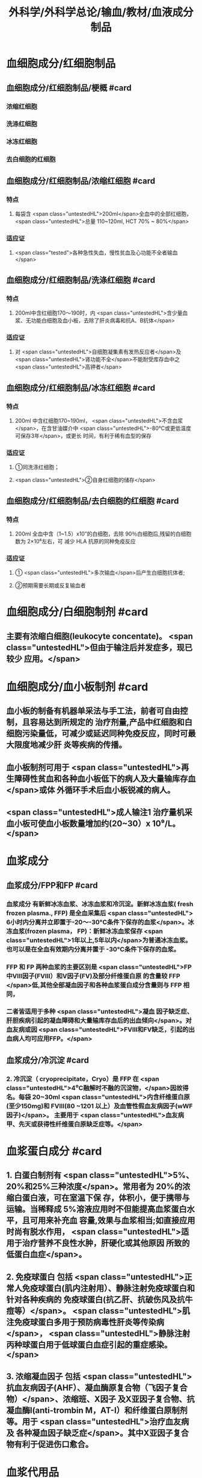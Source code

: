 #+title: 外科学/外科学总论/输血/教材/血液成分制品
#+deck:外科学::外科学总论::输血::教材::血液成分制品

* 血细胞成分/红细胞制品
:PROPERTIES:
:id: 624cf53e-8f6e-45d2-b18e-0a5cd38acd0b
:END:
** 血细胞成分/红细胞制品/梗概 #card
:PROPERTIES:
:id: 624cf6f3-6975-4ae5-a329-8a605b19b256
:END:
*** 浓缩红细胞
*** 洗涤红细胞
*** 冰冻红细胞
*** 去白细胞的红细胞
** 血细胞成分/红细胞制品/浓缩红细胞 #card
:PROPERTIES:
:id: 624cf6f3-31d7-4e1f-84dc-1918df609832
:END:
*** 特点
**** 每袋含 <span class="untestedHL">200ml</span>全血中的全部红细胞， <span class="untestedHL">总量 110~120ml, HCT 70% ~ 80%</span>
*** 适应证
**** <span class="tested">各种急性失血，慢性贫血及心功能不全者输血</span>
** 血细胞成分/红细胞制品/洗涤红细胞 #card
:PROPERTIES:
:id: 624cf6f3-bf83-4b61-976d-d75e29ee7dfe
:END:
*** 特点
**** 200ml中含红细胞170～190时，内 <span class="untestedHL">含少量血浆、无功能白细胞及血小板，去除了肝炎病毒和抗A、B抗体</span>
*** 适应证
**** 对 <span class="untestedHL">自细胞凝集素有发热反应者</span>及 <span class="untestedHL">肾功能不全</span>不能耐受库存血中之 <span class="untestedHL">高钾者</span>
** 血细胞成分/红细胞制品/冰冻红细胞 #card
:PROPERTIES:
:id: 624cf6f3-a29e-4a03-9486-467133e05599
:END:
*** 特点
**** 200ml 中含红细胞170~190ml， <span class="untestedHL">不含血浆</span>，在含甘油媒介中 <span class="untestedHL">-80°C或更低温度可保存3年</span>，或更长 时间，有利于稀有血型的保存
*** 适应证
**** ①同洗涤红细胞；
**** <span class="untestedHL">②自身红细胞的储存</span>
** 血细胞成分/红细胞制品/去白细胞的红细胞 #card
:PROPERTIES:
:id: 624cf6f3-fabf-4b27-9d4a-ceaf76e0cc1a
:END:
*** 特点
**** 200ml 全血中含（1~1.5）x10”的白细胞，去除 90％白细胞后,残留的白细胞数为 2×10⁶左右，可 减少 HLA 抗原的同种免疫反应
*** 适应证
**** ① <span class="untestedHL">多次输血</span>后产生白细胞抗体者;
**** ②预期需要长期或反复输血者
* 血细胞成分/白细胞制剂 #card
:PROPERTIES:
:id: 624cf6f3-1257-46bd-9455-7c85b7a61df5
:END:
** 主要有浓缩白细胞(leukocyte concentate)。 <span class="untestedHL">但由于输注后并发症多，现已较少 应用。</span>
* 血细胞成分/血小板制剂 #card
:PROPERTIES:
:id: 624cf6f3-c058-4672-9fbb-47f71a0eee4a
:END:
** 血小板的制备有机器单采法与手工法，前者可自由控制，且容易达到所规定的 治疗剂量,产品中红细胞和白细胞污染量低，可减少或延迟同种免疫反应，同时可最大限度地减少肝 炎等疾病的传播。
** 血小板制剂可用于 <span class="untestedHL">再生障碍性贫血和各种血小板低下的病人及大量输库存血</span>或体 外循环手术后血小板锐减的病人。
** <span class="untestedHL">成人输注1 治疗量机采血小板可使血小板数量增加约(20~30）x 10⁹/L。</span>
* 血浆成分
** 血浆成分/FPP和FP #card
:PROPERTIES:
:id: 624cf91c-32af-4042-93ed-320263e7fdfc
:collapsed: true
:END:
*** 血浆成分 有新鲜冰冻血浆、冰冻血浆和冷沉淀。新鲜冰冻血浆( fresh frozen plasma., FFP) 是全血采集后 <span class="untestedHL"> 6小时内分离并立即置于-20～-30°C条件下保存的血浆</span>。冰冻血浆(frozen plasma， FP)：新鲜冰冻血浆保存 <span class="untestedHL">1年以上,5年以内</span>为普通冰冻血浆。也可以是在全血有效期内分离并置于 -30°C条件下保存的血浆。
*** FFP 和 FP 两种血浆的主要区别是 <span class="untestedHL">FP 中Ⅷ因子(FⅧ）和V因子(FV)及部分纤维蛋白原 的含量较 FFP </span>低,其他全部凝血因子和各种血浆蛋白成分含量则与 FFP 相同，
*** 二者皆适用于多种 <span class="untestedHL">凝血 因子缺乏症、肝胆疾病引起的凝血障碍和大量输库存血后的出血倾向</span>。对血友病或因  <span class="untestedHL">FⅧ和FV缺乏，引起的出血病人均可应用FFP。</span>
** 血浆成分/冷沉淀 #card
:PROPERTIES:
:id: 624cfa03-4a64-4640-a266-a614167da531
:collapsed: true
:END:
*** 2. 冷沉淀（ cryoprecipitate，Cryo）是 FFP 在  <span class="untestedHL">4⁰C融解时不融的沉淀物，</span>因故得名。每袋 20~30ml  <span class="untestedHL">内含纤维蛋白原(至少150mg)和 FⅧ(80 ~1201 以上）及血管性假血友病因子(wWF因子)</span>。 主要用于 <span class="untestedHL">血友病甲、先天或获得性纤维蛋白原缺乏症等。</span>
* 血浆蛋白成分 #card
:PROPERTIES:
:id: 624cf981-9daa-44a7-aa23-b6b41617273c
:END:
** 1. 白蛋白制剂有 <span class="untestedHL">5%、20%和25%三种浓度</span>。常用者为 20%的浓缩白蛋白液，可在室温下保 存，体积小，便于携带与运输。当稀释成 5%溶液应用时不但能提高血浆蛋白水平，且可用来补充血 容量,效果与血浆相当;如直接应用时尚有脱水作用， <span class="untestedHL">适用于治疗营养不良性水肿，肝硬化或其他原因 所致的低蛋白血症</span>。
** 2. 免疫球蛋白 包括 <span class="untestedHL">正常人免疫球蛋白(肌内注射用）、静脉注射免疫球蛋白和针对各种疾病的 免疫球蛋白(抗乙肝、抗破伤风及抗牛痘等）</span>。 <span class="untestedHL">肌注免疫球蛋白多用于预防病毒性肝炎等传染病</span>， <span class="untestedHL">静脉注射丙种球蛋白用于低球蛋白血症引起的重症感染。</span>
** 3. 浓缩凝血因子 包括 <span class="untestedHL">抗血友病因子(AHF）、凝血酶原复合物（飞因子复合物）</span>、浓缩班、X因子 及X亚因子复合物、抗凝血酶I(anti-trombin M，AT-I）和纤维蛋白原制剂等。用于 <span class="untestedHL">治疗血友病及 各种凝血因子缺乏症</span>。其中X亚因子复合物有利于促进伤口愈合。
* 血浆代用品
** 血浆代用品/右旋糖酐 #card
:PROPERTIES:
:id: 624cfb78-f4d9-4239-8fe2-a298b7e55ba0
:END:
*** 右旋糖酐 <span class="untestedHL"> 6％右旋糖酐等渗盐溶液</span>是常用的多糖类血浆代用品。
*** <span class="untestedHL">中分子量(平均75 000）</span>右 旋糖酐的滲透压较高，能在体内 <span class="untestedHL">维持作用6～12 小时</span>，常用于低血容量性休克、输血准备阶段以代替 血浆。
*** <span class="untestedHL">低分子(平均40 000）</span>右旋糖酐输人后在血中存留时间短， <span class="untestedHL">增加血容量的作用仅维持 1.5 小时</span>， 且具有渗透性利尿作用。
*** 由于 <span class="untestedHL">右旋糖酐有覆盖血小板和血管壁而引起出血倾向，本身又不含凝血因 子，故 24 小时用量不应超过1500ml。</span>
** 血浆代用品/羟乙基淀粉 #card
:PROPERTIES:
:id: 624cfb9f-6d2c-4903-a9c9-bbc87c017eab
:END:
*** 2. 羟乙基淀粉(hydroxyethyl starch，HES)代血浆 是由玉米淀粉制成的血浆代用品。 <span class="untestedHL">该 制品在体内维持作用的时间较长(24 小时尚有60％</span>）， <span class="untestedHL">目前已作为低血容量性休克的容量治疗及手术 中扩容的常用制剂</span>。临床上常用的有6%羟乙基淀粉代血浆，其中电解质的组成与血浆相近似，并含 碳酸氢根，因此除能维持胶体渗透压外，还能补充细胞外液的电解质和提供碱储备。HES 主要用于 性失血导致的低血容量纠正，一般使用时间不超过24 小时。鉴于 HES 可加重脓毒血症病人的肾损害 并增加其死亡风险，并不推荐将其应用于脓毒性休克的液体复苏。此外，HES对凝血功能亦有影响， 病人合并严重凝血功能障碍时也不宜使用。
** 血浆代用品/明胶类代血浆 #card
:PROPERTIES:
:id: 624cfb9f-4835-462e-a010-b41001a8ebf1
:END:
*** 3. 明胶类代血浆 是由各种明胶与电解质组合的血浆代用品。含4％ 琥珀酰明胶的血浆代用 品，其胶体渗透压可达 46.5mmHg， <span class="untestedHL">能有效地增加血浆容量、防止组织水肿</span>，因此有利于静脉回流， <span class="untestedHL">并 改善心排血量和外周组织灌注</span>。又因其相对黏稠度与血浆相似，故有血液稀释、改善微循环并加快血 液流速的效果。